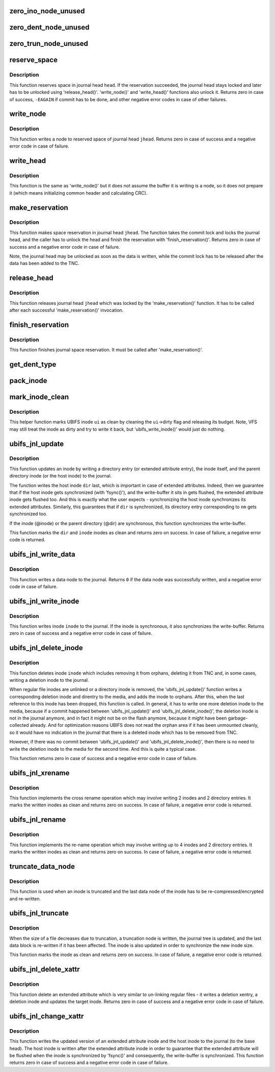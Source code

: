 .. -*- coding: utf-8; mode: rst -*-
.. src-file: fs/ubifs/journal.c

.. _`zero_ino_node_unused`:

zero_ino_node_unused
====================

.. c:function:: void zero_ino_node_unused(struct ubifs_ino_node *ino)

    zero out unused fields of an on-flash inode node.

    :param struct ubifs_ino_node \*ino:
        the inode to zero out

.. _`zero_dent_node_unused`:

zero_dent_node_unused
=====================

.. c:function:: void zero_dent_node_unused(struct ubifs_dent_node *dent)

    zero out unused fields of an on-flash directory entry node.

    :param struct ubifs_dent_node \*dent:
        the directory entry to zero out

.. _`zero_trun_node_unused`:

zero_trun_node_unused
=====================

.. c:function:: void zero_trun_node_unused(struct ubifs_trun_node *trun)

    zero out unused fields of an on-flash truncation node.

    :param struct ubifs_trun_node \*trun:
        the truncation node to zero out

.. _`reserve_space`:

reserve_space
=============

.. c:function:: int reserve_space(struct ubifs_info *c, int jhead, int len)

    reserve space in the journal.

    :param struct ubifs_info \*c:
        UBIFS file-system description object

    :param int jhead:
        journal head number

    :param int len:
        node length

.. _`reserve_space.description`:

Description
-----------

This function reserves space in journal head \ ``head``\ . If the reservation
succeeded, the journal head stays locked and later has to be unlocked using
'release_head()'. 'write_node()' and 'write_head()' functions also unlock
it. Returns zero in case of success, \ ``-EAGAIN``\  if commit has to be done, and
other negative error codes in case of other failures.

.. _`write_node`:

write_node
==========

.. c:function:: int write_node(struct ubifs_info *c, int jhead, void *node, int len, int *lnum, int *offs)

    write node to a journal head.

    :param struct ubifs_info \*c:
        UBIFS file-system description object

    :param int jhead:
        journal head

    :param void \*node:
        node to write

    :param int len:
        node length

    :param int \*lnum:
        LEB number written is returned here

    :param int \*offs:
        offset written is returned here

.. _`write_node.description`:

Description
-----------

This function writes a node to reserved space of journal head \ ``jhead``\ .
Returns zero in case of success and a negative error code in case of
failure.

.. _`write_head`:

write_head
==========

.. c:function:: int write_head(struct ubifs_info *c, int jhead, void *buf, int len, int *lnum, int *offs, int sync)

    write data to a journal head.

    :param struct ubifs_info \*c:
        UBIFS file-system description object

    :param int jhead:
        journal head

    :param void \*buf:
        buffer to write

    :param int len:
        length to write

    :param int \*lnum:
        LEB number written is returned here

    :param int \*offs:
        offset written is returned here

    :param int sync:
        non-zero if the write-buffer has to by synchronized

.. _`write_head.description`:

Description
-----------

This function is the same as 'write_node()' but it does not assume the
buffer it is writing is a node, so it does not prepare it (which means
initializing common header and calculating CRC).

.. _`make_reservation`:

make_reservation
================

.. c:function:: int make_reservation(struct ubifs_info *c, int jhead, int len)

    reserve journal space.

    :param struct ubifs_info \*c:
        UBIFS file-system description object

    :param int jhead:
        journal head

    :param int len:
        how many bytes to reserve

.. _`make_reservation.description`:

Description
-----------

This function makes space reservation in journal head \ ``jhead``\ . The function
takes the commit lock and locks the journal head, and the caller has to
unlock the head and finish the reservation with 'finish_reservation()'.
Returns zero in case of success and a negative error code in case of
failure.

Note, the journal head may be unlocked as soon as the data is written, while
the commit lock has to be released after the data has been added to the
TNC.

.. _`release_head`:

release_head
============

.. c:function:: void release_head(struct ubifs_info *c, int jhead)

    release a journal head.

    :param struct ubifs_info \*c:
        UBIFS file-system description object

    :param int jhead:
        journal head

.. _`release_head.description`:

Description
-----------

This function releases journal head \ ``jhead``\  which was locked by
the 'make_reservation()' function. It has to be called after each successful
'make_reservation()' invocation.

.. _`finish_reservation`:

finish_reservation
==================

.. c:function:: void finish_reservation(struct ubifs_info *c)

    finish a reservation.

    :param struct ubifs_info \*c:
        UBIFS file-system description object

.. _`finish_reservation.description`:

Description
-----------

This function finishes journal space reservation. It must be called after
'make_reservation()'.

.. _`get_dent_type`:

get_dent_type
=============

.. c:function:: int get_dent_type(int mode)

    translate VFS inode mode to UBIFS directory entry type.

    :param int mode:
        inode mode

.. _`pack_inode`:

pack_inode
==========

.. c:function:: void pack_inode(struct ubifs_info *c, struct ubifs_ino_node *ino, const struct inode *inode, int last)

    pack an inode node.

    :param struct ubifs_info \*c:
        UBIFS file-system description object

    :param struct ubifs_ino_node \*ino:
        buffer in which to pack inode node

    :param const struct inode \*inode:
        inode to pack

    :param int last:
        indicates the last node of the group

.. _`mark_inode_clean`:

mark_inode_clean
================

.. c:function:: void mark_inode_clean(struct ubifs_info *c, struct ubifs_inode *ui)

    mark UBIFS inode as clean.

    :param struct ubifs_info \*c:
        UBIFS file-system description object

    :param struct ubifs_inode \*ui:
        UBIFS inode to mark as clean

.. _`mark_inode_clean.description`:

Description
-----------

This helper function marks UBIFS inode \ ``ui``\  as clean by cleaning the
\ ``ui``\ ->dirty flag and releasing its budget. Note, VFS may still treat the
inode as dirty and try to write it back, but 'ubifs_write_inode()' would
just do nothing.

.. _`ubifs_jnl_update`:

ubifs_jnl_update
================

.. c:function:: int ubifs_jnl_update(struct ubifs_info *c, const struct inode *dir, const struct fscrypt_name *nm, const struct inode *inode, int deletion, int xent)

    update inode.

    :param struct ubifs_info \*c:
        UBIFS file-system description object

    :param const struct inode \*dir:
        parent inode or host inode in case of extended attributes

    :param const struct fscrypt_name \*nm:
        directory entry name

    :param const struct inode \*inode:
        inode to update

    :param int deletion:
        indicates a directory entry deletion i.e unlink or rmdir

    :param int xent:
        non-zero if the directory entry is an extended attribute entry

.. _`ubifs_jnl_update.description`:

Description
-----------

This function updates an inode by writing a directory entry (or extended
attribute entry), the inode itself, and the parent directory inode (or the
host inode) to the journal.

The function writes the host inode \ ``dir``\  last, which is important in case of
extended attributes. Indeed, then we guarantee that if the host inode gets
synchronized (with 'fsync()'), and the write-buffer it sits in gets flushed,
the extended attribute inode gets flushed too. And this is exactly what the
user expects - synchronizing the host inode synchronizes its extended
attributes. Similarly, this guarantees that if \ ``dir``\  is synchronized, its
directory entry corresponding to \ ``nm``\  gets synchronized too.

If the inode (@inode) or the parent directory (@dir) are synchronous, this
function synchronizes the write-buffer.

This function marks the \ ``dir``\  and \ ``inode``\  inodes as clean and returns zero on
success. In case of failure, a negative error code is returned.

.. _`ubifs_jnl_write_data`:

ubifs_jnl_write_data
====================

.. c:function:: int ubifs_jnl_write_data(struct ubifs_info *c, const struct inode *inode, const union ubifs_key *key, const void *buf, int len)

    write a data node to the journal.

    :param struct ubifs_info \*c:
        UBIFS file-system description object

    :param const struct inode \*inode:
        inode the data node belongs to

    :param const union ubifs_key \*key:
        node key

    :param const void \*buf:
        buffer to write

    :param int len:
        data length (must not exceed \ ``UBIFS_BLOCK_SIZE``\ )

.. _`ubifs_jnl_write_data.description`:

Description
-----------

This function writes a data node to the journal. Returns \ ``0``\  if the data node
was successfully written, and a negative error code in case of failure.

.. _`ubifs_jnl_write_inode`:

ubifs_jnl_write_inode
=====================

.. c:function:: int ubifs_jnl_write_inode(struct ubifs_info *c, const struct inode *inode)

    flush inode to the journal.

    :param struct ubifs_info \*c:
        UBIFS file-system description object

    :param const struct inode \*inode:
        inode to flush

.. _`ubifs_jnl_write_inode.description`:

Description
-----------

This function writes inode \ ``inode``\  to the journal. If the inode is
synchronous, it also synchronizes the write-buffer. Returns zero in case of
success and a negative error code in case of failure.

.. _`ubifs_jnl_delete_inode`:

ubifs_jnl_delete_inode
======================

.. c:function:: int ubifs_jnl_delete_inode(struct ubifs_info *c, const struct inode *inode)

    delete an inode.

    :param struct ubifs_info \*c:
        UBIFS file-system description object

    :param const struct inode \*inode:
        inode to delete

.. _`ubifs_jnl_delete_inode.description`:

Description
-----------

This function deletes inode \ ``inode``\  which includes removing it from orphans,
deleting it from TNC and, in some cases, writing a deletion inode to the
journal.

When regular file inodes are unlinked or a directory inode is removed, the
'ubifs_jnl_update()' function writes a corresponding deletion inode and
direntry to the media, and adds the inode to orphans. After this, when the
last reference to this inode has been dropped, this function is called. In
general, it has to write one more deletion inode to the media, because if
a commit happened between 'ubifs_jnl_update()' and
'ubifs_jnl_delete_inode()', the deletion inode is not in the journal
anymore, and in fact it might not be on the flash anymore, because it might
have been garbage-collected already. And for optimization reasons UBIFS does
not read the orphan area if it has been unmounted cleanly, so it would have
no indication in the journal that there is a deleted inode which has to be
removed from TNC.

However, if there was no commit between 'ubifs_jnl_update()' and
'ubifs_jnl_delete_inode()', then there is no need to write the deletion
inode to the media for the second time. And this is quite a typical case.

This function returns zero in case of success and a negative error code in
case of failure.

.. _`ubifs_jnl_xrename`:

ubifs_jnl_xrename
=================

.. c:function:: int ubifs_jnl_xrename(struct ubifs_info *c, const struct inode *fst_dir, const struct inode *fst_inode, const struct fscrypt_name *fst_nm, const struct inode *snd_dir, const struct inode *snd_inode, const struct fscrypt_name *snd_nm, int sync)

    cross rename two directory entries.

    :param struct ubifs_info \*c:
        UBIFS file-system description object

    :param const struct inode \*fst_dir:
        parent inode of 1st directory entry to exchange

    :param const struct inode \*fst_inode:
        1st inode to exchange

    :param const struct fscrypt_name \*fst_nm:
        name of 1st inode to exchange

    :param const struct inode \*snd_dir:
        parent inode of 2nd directory entry to exchange

    :param const struct inode \*snd_inode:
        2nd inode to exchange

    :param const struct fscrypt_name \*snd_nm:
        name of 2nd inode to exchange

    :param int sync:
        non-zero if the write-buffer has to be synchronized

.. _`ubifs_jnl_xrename.description`:

Description
-----------

This function implements the cross rename operation which may involve
writing 2 inodes and 2 directory entries. It marks the written inodes as clean
and returns zero on success. In case of failure, a negative error code is
returned.

.. _`ubifs_jnl_rename`:

ubifs_jnl_rename
================

.. c:function:: int ubifs_jnl_rename(struct ubifs_info *c, const struct inode *old_dir, const struct inode *old_inode, const struct fscrypt_name *old_nm, const struct inode *new_dir, const struct inode *new_inode, const struct fscrypt_name *new_nm, const struct inode *whiteout, int sync)

    rename a directory entry.

    :param struct ubifs_info \*c:
        UBIFS file-system description object

    :param const struct inode \*old_dir:
        parent inode of directory entry to rename

    :param const struct inode \*old_inode:
        *undescribed*

    :param const struct fscrypt_name \*old_nm:
        *undescribed*

    :param const struct inode \*new_dir:
        parent inode of directory entry to rename

    :param const struct inode \*new_inode:
        *undescribed*

    :param const struct fscrypt_name \*new_nm:
        *undescribed*

    :param const struct inode \*whiteout:
        *undescribed*

    :param int sync:
        non-zero if the write-buffer has to be synchronized

.. _`ubifs_jnl_rename.description`:

Description
-----------

This function implements the re-name operation which may involve writing up
to 4 inodes and 2 directory entries. It marks the written inodes as clean
and returns zero on success. In case of failure, a negative error code is
returned.

.. _`truncate_data_node`:

truncate_data_node
==================

.. c:function:: int truncate_data_node(const struct ubifs_info *c, const struct inode *inode, unsigned int block, struct ubifs_data_node *dn, int *new_len)

    re-compress/encrypt a truncated data node.

    :param const struct ubifs_info \*c:
        UBIFS file-system description object

    :param const struct inode \*inode:
        inode which referes to the data node

    :param unsigned int block:
        data block number

    :param struct ubifs_data_node \*dn:
        data node to re-compress

    :param int \*new_len:
        new length

.. _`truncate_data_node.description`:

Description
-----------

This function is used when an inode is truncated and the last data node of
the inode has to be re-compressed/encrypted and re-written.

.. _`ubifs_jnl_truncate`:

ubifs_jnl_truncate
==================

.. c:function:: int ubifs_jnl_truncate(struct ubifs_info *c, const struct inode *inode, loff_t old_size, loff_t new_size)

    update the journal for a truncation.

    :param struct ubifs_info \*c:
        UBIFS file-system description object

    :param const struct inode \*inode:
        inode to truncate

    :param loff_t old_size:
        old size

    :param loff_t new_size:
        new size

.. _`ubifs_jnl_truncate.description`:

Description
-----------

When the size of a file decreases due to truncation, a truncation node is
written, the journal tree is updated, and the last data block is re-written
if it has been affected. The inode is also updated in order to synchronize
the new inode size.

This function marks the inode as clean and returns zero on success. In case
of failure, a negative error code is returned.

.. _`ubifs_jnl_delete_xattr`:

ubifs_jnl_delete_xattr
======================

.. c:function:: int ubifs_jnl_delete_xattr(struct ubifs_info *c, const struct inode *host, const struct inode *inode, const struct fscrypt_name *nm)

    delete an extended attribute.

    :param struct ubifs_info \*c:
        UBIFS file-system description object

    :param const struct inode \*host:
        host inode

    :param const struct inode \*inode:
        extended attribute inode

    :param const struct fscrypt_name \*nm:
        extended attribute entry name

.. _`ubifs_jnl_delete_xattr.description`:

Description
-----------

This function delete an extended attribute which is very similar to
un-linking regular files - it writes a deletion xentry, a deletion inode and
updates the target inode. Returns zero in case of success and a negative
error code in case of failure.

.. _`ubifs_jnl_change_xattr`:

ubifs_jnl_change_xattr
======================

.. c:function:: int ubifs_jnl_change_xattr(struct ubifs_info *c, const struct inode *inode, const struct inode *host)

    change an extended attribute.

    :param struct ubifs_info \*c:
        UBIFS file-system description object

    :param const struct inode \*inode:
        extended attribute inode

    :param const struct inode \*host:
        host inode

.. _`ubifs_jnl_change_xattr.description`:

Description
-----------

This function writes the updated version of an extended attribute inode and
the host inode to the journal (to the base head). The host inode is written
after the extended attribute inode in order to guarantee that the extended
attribute will be flushed when the inode is synchronized by 'fsync()' and
consequently, the write-buffer is synchronized. This function returns zero
in case of success and a negative error code in case of failure.

.. This file was automatic generated / don't edit.

